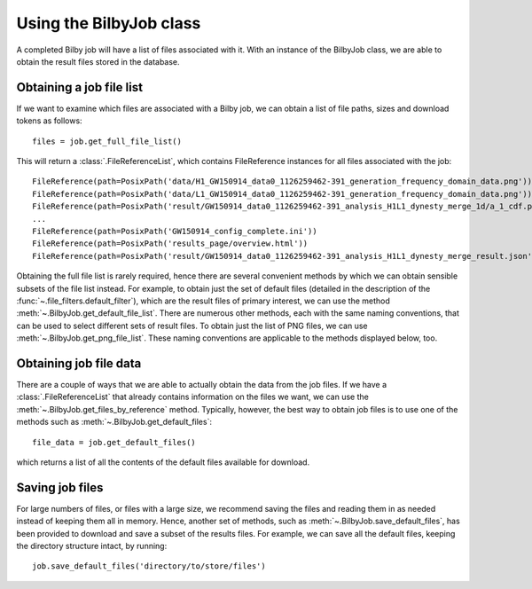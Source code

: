 Using the BilbyJob class
========================

A completed Bilby job will have a list of files associated with it.
With an instance of the BilbyJob class, we are able to obtain the result files stored in the database.

Obtaining a job file list
-------------------------

If we want to examine which files are associated with a Bilby job, we can obtain a list of file paths, sizes and download tokens as follows:

::

    files = job.get_full_file_list()

This will return a :class:`.FileReferenceList`, which contains FileReference instances for all files associated with the job:

::

    FileReference(path=PosixPath('data/H1_GW150914_data0_1126259462-391_generation_frequency_domain_data.png'))
    FileReference(path=PosixPath('data/L1_GW150914_data0_1126259462-391_generation_frequency_domain_data.png'))
    FileReference(path=PosixPath('result/GW150914_data0_1126259462-391_analysis_H1L1_dynesty_merge_1d/a_1_cdf.png'))
    ...
    FileReference(path=PosixPath('GW150914_config_complete.ini'))
    FileReference(path=PosixPath('results_page/overview.html'))
    FileReference(path=PosixPath('result/GW150914_data0_1126259462-391_analysis_H1L1_dynesty_merge_result.json'))

Obtaining the full file list is rarely required, hence there are several convenient methods by which we can obtain sensible subsets of the file list instead.
For example, to obtain just the set of default files (detailed in the description of the :func:`~.file_filters.default_filter`), which are the result files of primary interest, we can use the method :meth:`~.BilbyJob.get_default_file_list`.
There are numerous other methods, each with the same naming conventions, that can be used to select different sets of result files.
To obtain just the list of PNG files, we can use :meth:`~.BilbyJob.get_png_file_list`. These naming conventions are applicable to the methods displayed below, too.

Obtaining job file data
-----------------------

There are a couple of ways that we are able to actually obtain the data from the job files.
If we have a :class:`.FileReferenceList` that already contains information on the files we want, we can use the :meth:`~.BilbyJob.get_files_by_reference` method.
Typically, however, the best way to obtain job files is to use one of the methods such as :meth:`~.BilbyJob.get_default_files`:

::

    file_data = job.get_default_files()

which returns a list of all the contents of the default files available for download.

Saving job files
----------------

For large numbers of files, or files with a large size, we recommend saving the files and reading them in as needed instead of keeping them all in memory.
Hence, another set of methods, such as :meth:`~.BilbyJob.save_default_files`, has been provided to download and save a subset of the results files.
For example, we can save all the default files, keeping the directory structure intact, by running:

::

    job.save_default_files('directory/to/store/files')
